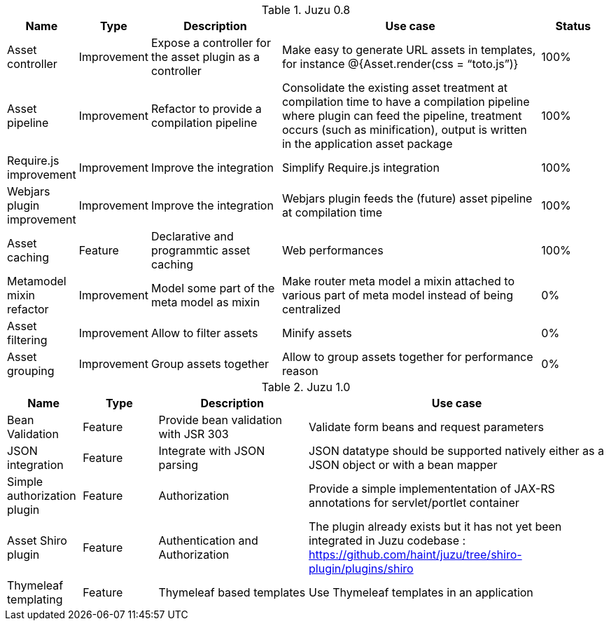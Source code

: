 .Juzu 0.8
[cols="2,2,4,8,2",options="header"]
|===
|Name
|Type
|Description
|Use case
|Status

|Asset controller
|Improvement
|Expose a controller for the asset plugin as a controller
|Make easy to generate URL assets in templates, for instance @{Asset.render(css = “toto.js”)}
|100%

|Asset pipeline
|Improvement
|Refactor to provide a compilation pipeline
|Consolidate the existing asset treatment at compilation time to have a compilation pipeline where plugin can feed the pipeline, treatment occurs (such as minification), output is written in the application asset package
|100%

|Require.js improvement
|Improvement
|Improve the integration
|Simplify Require.js integration
|100%

|Webjars plugin improvement
|Improvement
|Improve the integration
|Webjars plugin feeds the (future) asset pipeline at compilation time
|100%

|Asset caching
|Feature
|Declarative and programmtic asset caching
|Web performances
|100%

|Metamodel mixin refactor
|Improvement
|Model some part of the meta model as mixin
|Make router meta model a mixin attached to various part of meta model instead of being centralized
|0%

|Asset filtering
|Improvement
|Allow to filter assets
|Minify assets
|0%

|Asset grouping
|Improvement
|Group assets together
|Allow to group assets together for performance reason
|0%
|===

.Juzu 1.0
[cols="2,2,4,8",options="header"]
|===
|Name
|Type
|Description
|Use case

|Bean Validation
|Feature
|Provide bean validation with JSR 303
|Validate form beans and request parameters

|JSON integration
|Feature
|Integrate with JSON parsing
|JSON datatype should be supported natively either as a JSON object or with a bean mapper

|Simple authorization plugin
|Feature
|Authorization
|Provide a simple implemententation of JAX-RS annotations for servlet/portlet container

|Asset Shiro plugin
|Feature
|Authentication and Authorization
|The plugin already exists but it has not yet been integrated in Juzu codebase : https://github.com/haint/juzu/tree/shiro-plugin/plugins/shiro

|Thymeleaf templating
|Feature
|Thymeleaf based templates
|Use Thymeleaf templates in an application
|===
